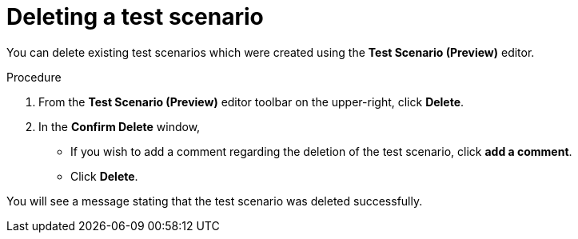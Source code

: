 [id='preview-editor-delete-test-proc']
= Deleting a test scenario

You can delete existing test scenarios which were created using the *Test Scenario (Preview)* editor.

.Procedure
. From the *Test Scenario (Preview)* editor toolbar on the upper-right, click *Delete*.
. In the *Confirm Delete* window,
* If you wish to add a comment regarding the deletion of the test scenario, click *add a comment*.
* Click *Delete*.

You will see a message stating that the test scenario was deleted successfully.
